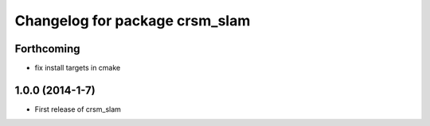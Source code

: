^^^^^^^^^^^^^^^^^^^^^^^^^^^^^^^
Changelog for package crsm_slam
^^^^^^^^^^^^^^^^^^^^^^^^^^^^^^^

Forthcoming
-----------
* fix install targets in cmake

1.0.0 (2014-1-7)
----------------
* First release of crsm_slam

